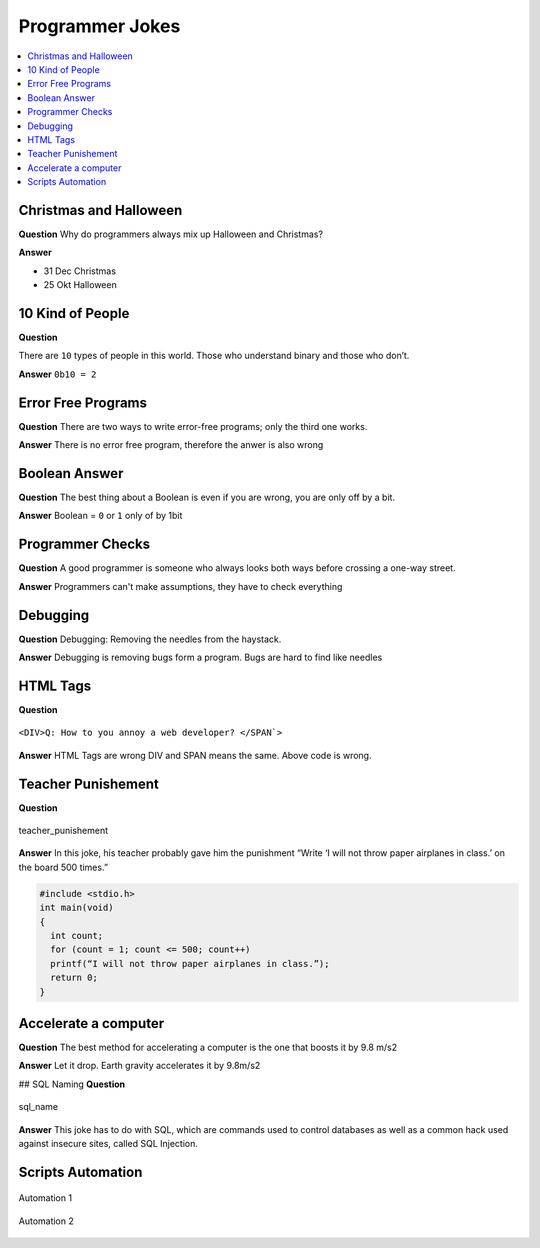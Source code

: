================
Programmer Jokes
================


.. figure:: img/joke.*
   :align: center
   :width: 150px

.. contents:: :local:

Christmas and Halloween
=======================

**Question**
Why do programmers always mix up Halloween and Christmas?

**Answer**

* 31 Dec Christmas
* 25 Okt Halloween

10 Kind of People
=================

**Question**

There are ``10`` types of people in this world. Those who understand binary and those who don’t.

**Answer**
``0b10 = 2``

Error Free Programs
===================

**Question**
There are two ways to write error-free programs; only the third one works.

**Answer**
There is no error free program, therefore the anwer is also wrong

Boolean Answer
==============

**Question**
The best thing about a Boolean is even if you are wrong, you are only off by a bit.

**Answer**
Boolean = ``0`` or ``1`` only of by 1bit

Programmer Checks
=================

**Question**
A good programmer is someone who always looks both ways before crossing a one-way street.

**Answer**
Programmers can't make assumptions, they have to check everything

Debugging
=========

**Question**
Debugging: Removing the needles from the haystack.

**Answer**
Debugging is removing bugs form a program. Bugs are hard to find like needles

HTML Tags
=========

**Question**

.. figure:: img/html_tags.png
   :align: center
   :width: 500px

   ``<DIV>Q: How to you annoy a web developer? </SPAN`>``

**Answer**
HTML Tags are wrong DIV and SPAN means the same. Above code is wrong.

Teacher Punishement
===================

**Question**

.. figure:: img/teacher_punishement.jpg
   :align: center
   :width: 500px

   teacher_punishement

**Answer**
In this joke, his teacher probably gave him the punishment “Write ‘I will not throw paper airplanes in class.’ on the board 500 times.”

.. code-block::

   #include <stdio.h>
   int main(void)
   {
     int count;
     for (count = 1; count <= 500; count++)
     printf(“I will not throw paper airplanes in class.”);
     return 0;
   }

Accelerate a computer
=====================

**Question**
The best method for accelerating a computer is the one that boosts it by 9.8 m/s2

**Answer**
Let it drop. Earth gravity accelerates it by 9.8m/s2

## SQL Naming
**Question**

.. figure:: img/sql_name.png
   :align: center
   :width: 500px

   sql_name

**Answer**
This joke has to do with SQL, which are commands used to control databases as well as a common hack used against insecure sites, called SQL Injection.

Scripts Automation
==================

.. figure:: img/automation-win.png
   :align: center
   :width: 500px

   Automation 1

.. figure:: img/automation.png
   :align: center
   :width: 500px

   Automation 2